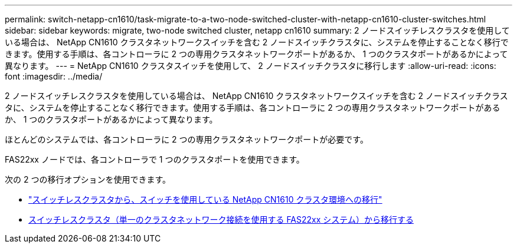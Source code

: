 ---
permalink: switch-netapp-cn1610/task-migrate-to-a-two-node-switched-cluster-with-netapp-cn1610-cluster-switches.html 
sidebar: sidebar 
keywords: migrate, two-node switched cluster, netapp cn1610 
summary: 2 ノードスイッチレスクラスタを使用している場合は、 NetApp CN1610 クラスタネットワークスイッチを含む 2 ノードスイッチクラスタに、システムを停止することなく移行できます。使用する手順は、各コントローラに 2 つの専用クラスタネットワークポートがあるか、 1 つのクラスタポートがあるかによって異なります。 
---
= NetApp CN1610 クラスタスイッチを使用して、 2 ノードスイッチクラスタに移行します
:allow-uri-read: 
:icons: font
:imagesdir: ../media/


[role="lead"]
2 ノードスイッチレスクラスタを使用している場合は、 NetApp CN1610 クラスタネットワークスイッチを含む 2 ノードスイッチクラスタに、システムを停止することなく移行できます。使用する手順は、各コントローラに 2 つの専用クラスタネットワークポートがあるか、 1 つのクラスタポートがあるかによって異なります。

ほとんどのシステムでは、各コントローラに 2 つの専用クラスタネットワークポートが必要です。

FAS22xx ノードでは、各コントローラで 1 つのクラスタポートを使用できます。

次の 2 つの移行オプションを使用できます。

* link:task-migrate-from-a-switchless-cluster-to-a-switched-netapp-cn1610-cluster-environment.html["スイッチレスクラスタから、スイッチを使用している NetApp CN1610 クラスタ環境への移行"]
* xref:task-migrate-from-a-switchless-cluster-fas22xx-systems-with-a-single-cluster-network-connection.adoc[スイッチレスクラスタ（単一のクラスタネットワーク接続を使用する FAS22xx システム）から移行する]

